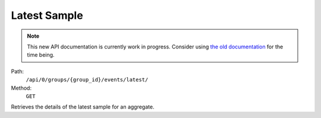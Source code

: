 .. this file is auto generated. do not edit

Latest Sample
=============

.. note::
  This new API documentation is currently work in progress. Consider using `the old documentation <https://beta.getsentry.com/api/>`__ for the time being.

Path:
 ``/api/0/groups/{group_id}/events/latest/``
Method:
 ``GET``

Retrieves the details of the latest sample for an aggregate.
